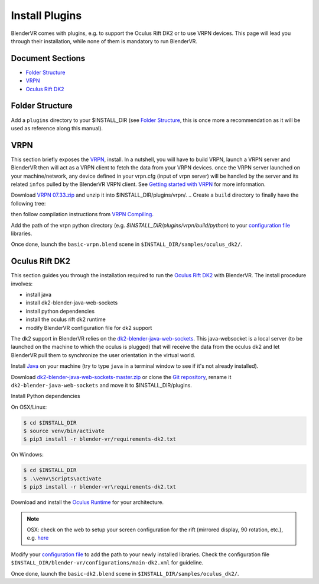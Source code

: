 ===============
Install Plugins
===============

BlenderVR comes with plugins, e.g. to support the Oculus Rift DK2 or to use VRPN devices.
This page will lead you through their installation, while none of them is mandatory to run BlenderVR.


Document Sections
-----------------
* `Folder Structure`_
* `VRPN`_
* `Oculus Rift DK2`_


Folder Structure
----------------

Add a ``plugins`` directory to your $INSTALL_DIR (see `Folder Structure <installation.html#folder-structure>`_, this is once more a recommendation as it will be used as reference along this manual).

.. ``//plugins/``
.. *BlenderVR Plugins*

VRPN
----

This section briefly exposes the `VRPN <http://www.cs.unc.edu/Research/vrpn/index.html>`__, install.
In a nutshell, you will have to build VRPN, launch a VRPN server and BlenderVR then will act as a VRPN client to fetch the data from your VRPN devices.
once the VRPN server launched on your machine/network, any device defined in your vrpn.cfg (input of vrpn server) will be handled by the server and its related ``infos`` pulled by the BlenderVR VRPN client.
See `Getting started with VRPN <http://www.cs.unc.edu/Research/vrpn/vrpn_getting_started.html>`_ for more information.

Download `VRPN 07.33.zip <http://www.cs.unc.edu/Research/vrpn/downloads/vrpn_07_33.zip>`__ and unzip it into $INSTALL_DIR/plugins/vrpn/.
.. Create a ``build`` directory to finally have the following tree:

.. ``//plugins/vrpn/vrpn``
.. ``//plugins/vrpn/build``

.. On OSX:

.. .. code-block bash

..   $ cd $INSTALL_DIR/plugins/vrpn/build
..   $ cmake -DCMAKE_OSX_ARCHITECTURES=x86_64 ../vrpn
..   $ make

then follow compilation instructions from `VRPN Compiling <http://www.cs.unc.edu/Research/vrpn/vrpn_standard_stuff.html>`__.

Add the path of the vrpn python directory (e.g. `$INSTALL_DIR/plugins/vrpn/build/python`) to your `configuration file <components/configuration-file.html>`_ libraries.

Once done, launch the ``basic-vrpn.blend`` scene in ``$INSTALL_DIR/samples/oculus_dk2/``.

Oculus Rift DK2
---------------

This section guides you through the installation required to run the `Oculus Rift DK2 <http://oculus.com/>`__ with BlenderVR.
The install procedure involves:

* install java
* install dk2-blender-java-web-sockets
* install python dependencies
* install the oculus rift dk2 runtime
* modify BlenderVR configuration file for dk2 support

The dk2 support in BlenderVR relies on the `dk2-blender-java-web-sockets <https://github.com/tltmedia/dk2-blender-java-web-sockets>`_.
This java-websocket is a local server (to be launched on the machine to which the oculus is plugged) that will receive the data from the oculus dk2 and let BlenderVR pull them to synchronize the user orientation in the virtual world.

Install `Java <https://www.java.com/fr/download/>`_ on your machine (try to type ``java`` in a terminal window to see if it's not already installed).

Download `dk2-blender-java-web-sockets-master.zip <https://github.com/tltmedia/dk2-blender-java-web-sockets/archive/master.zip>`_ or clone the `Git repository <https://github.com/tltmedia/dk2-blender-java-web-sockets>`_, rename it ``dk2-blender-java-web-sockets`` and move it to $INSTALL_DIR/plugins.

Install Python dependencies

On OSX/Linux:

.. code-block:: bash

  $ cd $INSTALL_DIR
  $ source venv/bin/activate
  $ pip3 install -r blender-vr/requirements-dk2.txt

On Windows:

.. code-block:: bash

  $ cd $INSTALL_DIR
  $ .\venv\Scripts\activate
  $ pip3 install -r blender-vr\requirements-dk2.txt

Download and install the `Oculus Runtime <https://developer.oculus.com/downloads/>`_ for your architecture.

.. note ::

  OSX: check on the web to setup your screen configuration for the rift (mirrored display, 90 rotation, etc.), e.g. `here <http://www.reddit.com/r/oculus/comments/2dbxve/041_with_dk2_on_a_mac_incompatible_resolution/>`_


Modify your `configuration file <components/configuration-file.html>`_ to add the path to your newly installed libraries. Check the configuration file ``$INSTALL_DIR/blender-vr/configurations/main-dk2.xml`` for guideline.

Once done, launch the ``basic-dk2.blend`` scene in ``$INSTALL_DIR/samples/oculus_dk2/``.
